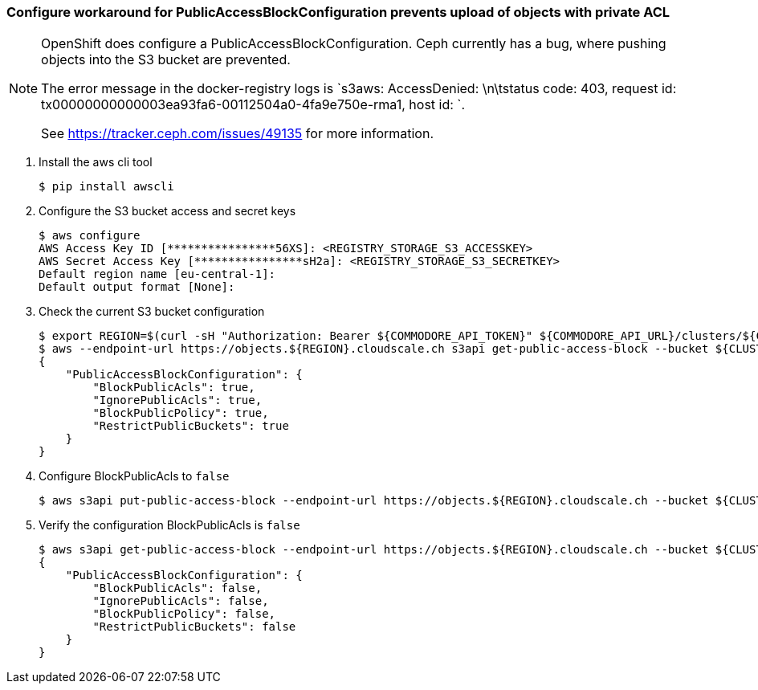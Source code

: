 === Configure workaround for PublicAccessBlockConfiguration prevents upload of objects with private ACL

[NOTE]
--
OpenShift does configure a PublicAccessBlockConfiguration.
Ceph currently has a bug, where pushing objects into the S3 bucket are prevented.

The error message in the docker-registry logs is `s3aws: AccessDenied: \n\tstatus code: 403, request id: tx00000000000003ea93fa6-00112504a0-4fa9e750e-rma1, host id: `.

See https://tracker.ceph.com/issues/49135 for more information.
--

. Install the aws cli tool
+
[source,bash]
----
$ pip install awscli
----
+
. Configure the S3 bucket access and secret keys
+
[source,bash]
----
$ aws configure
AWS Access Key ID [****************56XS]: <REGISTRY_STORAGE_S3_ACCESSKEY>
AWS Secret Access Key [****************sH2a]: <REGISTRY_STORAGE_S3_SECRETKEY>
Default region name [eu-central-1]:
Default output format [None]:
----
+
. Check the current S3 bucket configuration
+
[source,bash]
----
$ export REGION=$(curl -sH "Authorization: Bearer ${COMMODORE_API_TOKEN}" ${COMMODORE_API_URL}/clusters/${CLUSTER_ID} | jq -r .facts.region)
$ aws --endpoint-url https://objects.${REGION}.cloudscale.ch s3api get-public-access-block --bucket ${CLUSTER_ID}-image-registry
{
    "PublicAccessBlockConfiguration": {
        "BlockPublicAcls": true,
        "IgnorePublicAcls": true,
        "BlockPublicPolicy": true,
        "RestrictPublicBuckets": true
    }
}
----
+
. Configure BlockPublicAcls to `false`
+
[source,bash]
----
$ aws s3api put-public-access-block --endpoint-url https://objects.${REGION}.cloudscale.ch --bucket ${CLUSTER_ID}-image-registry --public-access-block-configuration BlockPublicAcls=false
----
+
. Verify the configuration BlockPublicAcls is `false`
+
[source,bash]
----
$ aws s3api get-public-access-block --endpoint-url https://objects.${REGION}.cloudscale.ch --bucket ${CLUSTER_ID}-image-registry
{
    "PublicAccessBlockConfiguration": {
        "BlockPublicAcls": false,
        "IgnorePublicAcls": false,
        "BlockPublicPolicy": false,
        "RestrictPublicBuckets": false
    }
}
----

